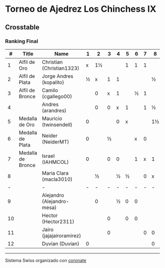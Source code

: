 * Torneo de Ajedrez Los Chinchess IX

** Crosstable
*** Ranking Final
|  # | Title             | Name                       | 1 |  2 | 3 | 4 | 5 | 6 | 7 | 8  | 9 | 10 | 11 | 12 | Score | Ws | Solkoff | Rating |   GL |
|----+-------------------+----------------------------+---+----+---+---+---+---+---+----+---+----+----+----+-------+----+---------+--------+------|
|  1 | Alfil de Oro      | Christian (Christian1323)  | x | 1½ |   |   | 1 | 1 | 1 |    |   |    |    |  1 | 5½    |    | 11      |   1631 | +103 |
|  2 | Alfil de Plata    | Jorge Andres (kopalito)    | ½ |  x | 1 | 1 |   |   |   | ½  | 1 |    |    |    | 4     |  2 | 15      |   1816 |  +29 |
|  3 | Alfil de Bronce   | Camilo (cgallego00)        |   |  0 | x | 1 |   | ½ | 1 |    |   |  1 |  1 |    | 4½    |    | 10½     |   1852 |  -22 |
|  4 |                   | Andres (arandres)          |   |  0 | 0 | x | 1 |   | 1 | ½  | ½ |    |    |    | 3     |    | 12      |   1805 |  -32 |
|  5 | Medalla de Oro    | Mauricio (twinsendell)     | 0 |    |   | 0 | x |   |   | 1½ | 1 |  1 |    |    | 3½    |  2 | 13½     |   1756 |  -55 |
|  6 | Medalla de Plata  | Neider (NeiderMT)          | 0 |    | ½ |   |   | x | 0 |    | 1 |  1 |    |    | 2½    |  3 | 13½     |   1596 |  -14 |
|  7 | Medalla de Bronce | Israel (IAHMCOL)           | 0 |    | 0 | 0 |   | 1 | x | 1  |   |    |  1 |    | 3     |    | 13½     |   1284 |  +65 |
|  8 |                   | Maria Clara (macla3010)    |   |  ½ |   | ½ | ½ |   | 0 | x  |   |    |  0 |  1 | 2½    |  4 | 9½      |   1493 |  +44 |
|  - |                   | -                          | - |  - | - | - | - | - | - | -  | - |  - |  - |  - | -     |  - | -       |      - |    - |
|  9 |                   | Alejandro (Alejandro-mesa) |   |  0 |   | ½ | 0 | 0 |   |    | x |    |    |  1 | 1½    |    | 12      |   1509 |  -19 |
| 10 |                   | Hector (Hector2311)        |   |    | 0 |   | 0 | 0 |   |    |   |  x |  1 |  1 | 2     |  2 | 8½      |   1443 |  -16 |
| 11 |                   | Jairo (jajajairoramirez)   |   |    | 0 |   |   |   | 0 | 0  |   |  0 |  x |  0 | 0     |  7 | 10      |   1652 |  -49 |
| 12 |                   | Duvian (Duvian)            | 0 |    |   |   |   |   |   | 0  | 0 |  0 |  0 |  x | 0     |  8 | 10½     |   1788 |  -34 |

-----------
Sistema Swiss organizado con [[https://coronate.netlify.app/][coronate]]

